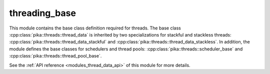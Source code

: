 ..
    Copyright (c) 2019 The STE||AR-Group

    SPDX-License-Identifier: BSL-1.0
    Distributed under the Boost Software License, Version 1.0. (See accompanying
    file LICENSE_1_0.txt or copy at http://www.boost.org/LICENSE_1_0.txt)

.. _modules_threading_base:

==============
threading_base
==============

This module contains the base class definition required for threads. The base
class :cpp:class:`pika::threads::thread_data` is inherited by two specializations
for stackful and stackless threads:
:cpp:class:`pika::threads::thread_data_stackful` and
:cpp:class:`pika::threads::thread_data_stackless`. In addition, the module
defines the base classes for schedulers and thread pools:
:cpp:class:`pika::threads::scheduler_base` and
:cpp:class:`pika::threads::thread_pool_base`.

See the :ref:`API reference <modules_thread_data_api>` of this module for more
details.

